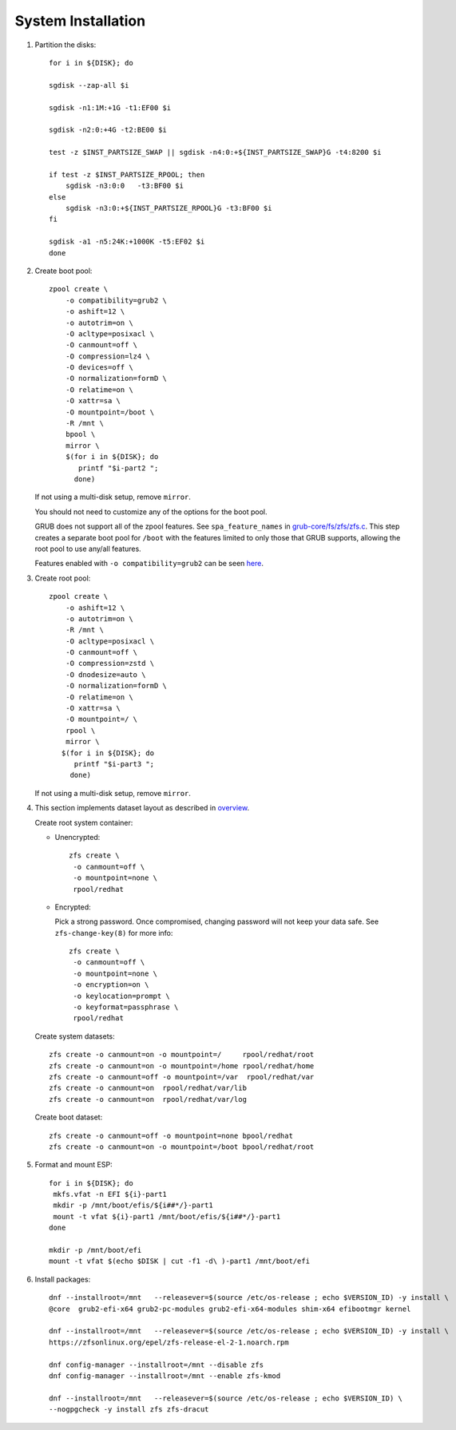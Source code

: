 .. highlight:: sh

System Installation
======================

.. contents:: Table of Contents
   :local:

#. Partition the disks::

     for i in ${DISK}; do

     sgdisk --zap-all $i

     sgdisk -n1:1M:+1G -t1:EF00 $i

     sgdisk -n2:0:+4G -t2:BE00 $i

     test -z $INST_PARTSIZE_SWAP || sgdisk -n4:0:+${INST_PARTSIZE_SWAP}G -t4:8200 $i

     if test -z $INST_PARTSIZE_RPOOL; then
         sgdisk -n3:0:0   -t3:BF00 $i
     else
         sgdisk -n3:0:+${INST_PARTSIZE_RPOOL}G -t3:BF00 $i
     fi

     sgdisk -a1 -n5:24K:+1000K -t5:EF02 $i
     done

#. Create boot pool::

    zpool create \
        -o compatibility=grub2 \
        -o ashift=12 \
        -o autotrim=on \
        -O acltype=posixacl \
        -O canmount=off \
        -O compression=lz4 \
        -O devices=off \
        -O normalization=formD \
        -O relatime=on \
        -O xattr=sa \
        -O mountpoint=/boot \
        -R /mnt \
        bpool \
	mirror \
        $(for i in ${DISK}; do
           printf "$i-part2 ";
          done)

   If not using a multi-disk setup, remove ``mirror``.

   You should not need to customize any of the options for the boot pool.

   GRUB does not support all of the zpool features. See ``spa_feature_names``
   in `grub-core/fs/zfs/zfs.c
   <http://git.savannah.gnu.org/cgit/grub.git/tree/grub-core/fs/zfs/zfs.c#n276>`__.
   This step creates a separate boot pool for ``/boot`` with the features
   limited to only those that GRUB supports, allowing the root pool to use
   any/all features.

   Features enabled with ``-o compatibility=grub2`` can be seen
   `here <https://github.com/openzfs/zfs/blob/master/cmd/zpool/compatibility.d/grub2>`__.

#. Create root pool::

       zpool create \
           -o ashift=12 \
           -o autotrim=on \
           -R /mnt \
           -O acltype=posixacl \
           -O canmount=off \
           -O compression=zstd \
           -O dnodesize=auto \
           -O normalization=formD \
           -O relatime=on \
           -O xattr=sa \
           -O mountpoint=/ \
           rpool \
           mirror \
          $(for i in ${DISK}; do
             printf "$i-part3 ";
            done)

   If not using a multi-disk setup, remove ``mirror``.

#. This section implements dataset layout as described in `overview <1-preparation.html>`__.

   Create root system container:

   - Unencrypted::

      zfs create \
       -o canmount=off \
       -o mountpoint=none \
       rpool/redhat

   - Encrypted:

     Pick a strong password. Once compromised, changing password will not keep your
     data safe. See ``zfs-change-key(8)`` for more info::

      zfs create \
       -o canmount=off \
       -o mountpoint=none \
       -o encryption=on \
       -o keylocation=prompt \
       -o keyformat=passphrase \
       rpool/redhat

   Create system datasets::

      zfs create -o canmount=on -o mountpoint=/     rpool/redhat/root
      zfs create -o canmount=on -o mountpoint=/home rpool/redhat/home
      zfs create -o canmount=off -o mountpoint=/var  rpool/redhat/var
      zfs create -o canmount=on  rpool/redhat/var/lib
      zfs create -o canmount=on  rpool/redhat/var/log

   Create boot dataset::

     zfs create -o canmount=off -o mountpoint=none bpool/redhat
     zfs create -o canmount=on -o mountpoint=/boot bpool/redhat/root

#. Format and mount ESP::

    for i in ${DISK}; do
     mkfs.vfat -n EFI ${i}-part1
     mkdir -p /mnt/boot/efis/${i##*/}-part1
     mount -t vfat ${i}-part1 /mnt/boot/efis/${i##*/}-part1
    done

    mkdir -p /mnt/boot/efi
    mount -t vfat $(echo $DISK | cut -f1 -d\ )-part1 /mnt/boot/efi

#. Install packages::

    dnf --installroot=/mnt   --releasever=$(source /etc/os-release ; echo $VERSION_ID) -y install \
    @core  grub2-efi-x64 grub2-pc-modules grub2-efi-x64-modules shim-x64 efibootmgr kernel

    dnf --installroot=/mnt   --releasever=$(source /etc/os-release ; echo $VERSION_ID) -y install \
    https://zfsonlinux.org/epel/zfs-release-el-2-1.noarch.rpm

    dnf config-manager --installroot=/mnt --disable zfs
    dnf config-manager --installroot=/mnt --enable zfs-kmod

    dnf --installroot=/mnt   --releasever=$(source /etc/os-release ; echo $VERSION_ID) \
    --nogpgcheck -y install zfs zfs-dracut
